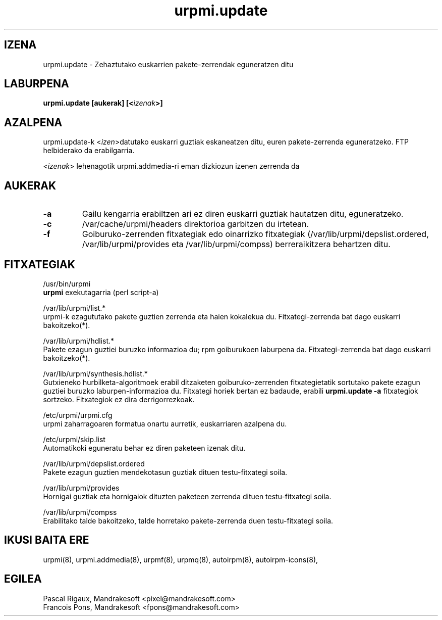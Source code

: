 .TH urpmi.update 8 "2001eko uztailak 05" "MandrakeSoft" "Mandrake Linux"
.IX urpmi.update
.SH IZENA
urpmi.update \- Zehaztutako euskarrien pakete-zerrendak eguneratzen ditu
.SH LABURPENA
.B urpmi.update [aukerak] [<\fIizenak\fP>]
.SH AZALPENA
urpmi.update-k <\fIizen\fP>datutako euskarri guztiak eskaneatzen ditu, euren pakete-zerrenda eguneratzeko.
FTP helbiderako da erabilgarria.
.PP
<\fIizenak\fP> lehenagotik urpmi.addmedia-ri eman dizkiozun izenen zerrenda da

.SH AUKERAK
.IP "\fB\-a\fP"
Gailu kengarria erabiltzen ari ez diren euskarri guztiak hautatzen ditu, eguneratzeko.
.IP "\fB\-c\fP"
/var/cache/urpmi/headers direktorioa garbitzen du irtetean.
.IP "\fB\-f\fP"
Goiburuko-zerrenden fitxategiak edo oinarrizko fitxategiak  (/var/lib/urpmi/depslist.ordered,
/var/lib/urpmi/provides eta /var/lib/urpmi/compss) berreraikitzera behartzen ditu.
.SH FITXATEGIAK
/usr/bin/urpmi
.br
\fBurpmi\fP exekutagarria (perl script-a)
.PP
/var/lib/urpmi/list.*
.br
urpmi-k ezagututako pakete guztien zerrenda eta haien kokalekua du.
Fitxategi-zerrenda bat dago euskarri bakoitzeko(*).
.PP
/var/lib/urpmi/hdlist.*
.br
Pakete ezagun guztiei buruzko informazioa du; rpm goiburukoen laburpena da.
Fitxategi-zerrenda bat dago euskarri bakoitzeko(*).
.PP
/var/lib/urpmi/synthesis.hdlist.*
.br
Gutxieneko hurbilketa-algoritmoek erabil ditzaketen goiburuko-zerrenden
fitxategietatik sortutako pakete ezagun guztiei buruzko laburpen-informazioa du. Fitxategi horiek bertan ez badaude,
erabili \fBurpmi.update -a\fP fitxategiok sortzeko. Fitxategiok ez dira derrigorrezkoak.
.PP
/etc/urpmi/urpmi.cfg
.br
urpmi zaharragoaren formatua onartu aurretik, euskarriaren azalpena du.
.PP
/etc/urpmi/skip.list
.br
Automatikoki eguneratu behar ez diren paketeen izenak ditu.
.PP
/var/lib/urpmi/depslist.ordered
.br
Pakete ezagun guztien mendekotasun guztiak dituen testu-fitxategi soila.
.PP
/var/lib/urpmi/provides
.br
Hornigai guztiak eta hornigaiok dituzten paketeen zerrenda dituen
testu-fitxategi soila.
.PP
/var/lib/urpmi/compss
.br
Erabilitako talde bakoitzeko, talde horretako pakete-zerrenda duen 
testu-fitxategi soila.
.SH "IKUSI BAITA ERE"
urpmi(8),
urpmi.addmedia(8),
urpmf(8),
urpmq(8),
autoirpm(8),
autoirpm-icons(8),
.SH EGILEA
Pascal Rigaux, Mandrakesoft <pixel@mandrakesoft.com>
.br
Francois Pons, Mandrakesoft <fpons@mandrakesoft.com>


